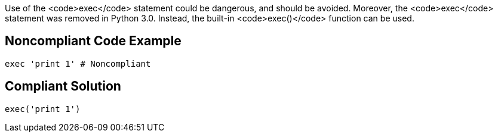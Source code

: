 Use of the <code>exec</code> statement could be dangerous, and should be avoided. Moreover, the <code>exec</code> statement was removed in Python 3.0. Instead, the built-in <code>exec()</code> function can be used.


== Noncompliant Code Example

----
exec 'print 1' # Noncompliant
----


== Compliant Solution

----
exec('print 1')
----


